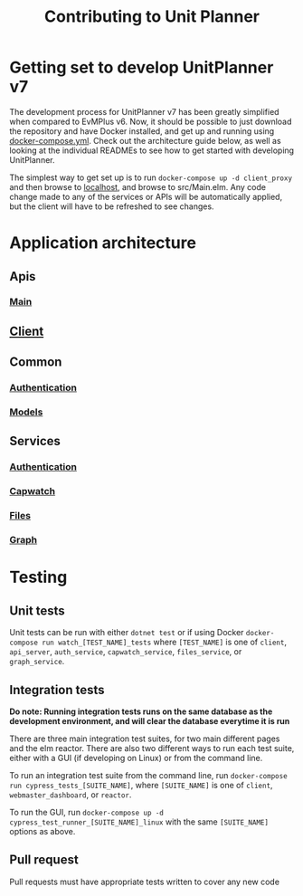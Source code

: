 #+TITLE: Contributing to Unit Planner

* Getting set to develop UnitPlanner v7
The development process for UnitPlanner v7 has been greatly simplified when compared to EvMPlus v6. Now, it should be possible to just download the repository and have Docker installed, and get up and running using [[./docker-compose.yml][docker-compose.yml]]. Check out the architecture guide below, as well as looking at the individual READMEs to see how to get started with developing UnitPlanner.

The simplest way to get set up is to run ~docker-compose up -d client_proxy~ and then browse to [[http://localhost][localhost]], and browse to src/Main.elm. Any code change made to any of the services or APIs will be automatically applied, but the client will have to be refreshed to see changes.

* Application architecture
** Apis
*** [[./Apis/Main/README.org][Main]]
** [[./Client/README.org][Client]]
** Common
*** [[./Common/Authentication/README.org][Authentication]]
*** [[./Common/Models/README.org][Models]]
** Services
*** [[./Services/Authentication/README.org][Authentication]]
*** [[./Services/Capwatch/README.org][Capwatch]]
*** [[./Services/Files/README.org][Files]]
*** [[./Services/Graph/README.org][Graph]]

* Testing
** Unit tests
Unit tests can be run with either ~dotnet test~ or if using Docker ~docker-compose run watch_[TEST_NAME]_tests~ where ~[TEST_NAME]~ is one of ~client~, ~api_server~, ~auth_service~, ~capwatch_service~, ~files_service~, or ~graph_service~.

** Integration tests
*Do note: Running integration tests runs on the same database as the development environment, and will clear the database everytime it is run*

There are three main integration test suites, for two main different pages and the elm reactor. There are also two different ways to run each test suite, either with a GUI (if developing on Linux) or from the command line.

To run an integration test suite from the command line, run ~docker-compose run cypress_tests_[SUITE_NAME]~, where ~[SUITE_NAME]~ is one of ~client~, ~webmaster_dashboard~, or ~reactor~.

To run the GUI, run ~docker-compose up -d cypress_test_runner_[SUITE_NAME]_linux~ with the same ~[SUITE_NAME]~ options as above.

** Pull request
Pull requests must have appropriate tests written to cover any new code